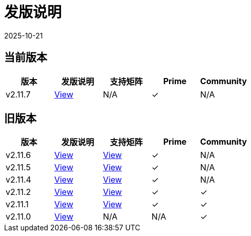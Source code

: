= 发版说明
:page-languages: [en, zh]
:revdate: 2025-10-21
:page-revdate: {revdate}

== 当前版本

|===
| 版本 | 发版说明 | 支持矩阵 | Prime | Community

| v2.11.7
| https://github.com/rancher/rancher/releases/tag/v2.11.7[View]
| N/A
| &#10003;
| N/A
|===

== 旧版本

|===
| 版本 | 发版说明 | 支持矩阵 | Prime | Community

| v2.11.6
| https://github.com/rancher/rancher/releases/tag/v2.11.6[View]
| https://www.suse.com/suse-rancher/support-matrix/all-supported-versions/rancher-v2-11-6/[View]
| &#10003;
| N/A

| v2.11.5
| https://github.com/rancher/rancher/releases/tag/v2.11.5[View]
| https://www.suse.com/suse-rancher/support-matrix/all-supported-versions/rancher-v2-11-5/[View]
| &#10003;
| N/A

| v2.11.4
| https://github.com/rancher/rancher/releases/tag/v2.11.4[View]
| https://www.suse.com/suse-rancher/support-matrix/all-supported-versions/rancher-v2-11-4/[View]
| &#10003;
| N/A

| v2.11.2
| https://github.com/rancher/rancher/releases/tag/v2.11.2[View]
| https://www.suse.com/suse-rancher/support-matrix/all-supported-versions/rancher-v2-11-2/[View]
| &#10003;
| &#10003;

| v2.11.1
| https://github.com/rancher/rancher/releases/tag/v2.11.1[View]
| https://www.suse.com/suse-rancher/support-matrix/all-supported-versions/rancher-v2-11-1/[View]
| &#10003;
| &#10003;

| v2.11.0
| https://github.com/rancher/rancher/releases/tag/v2.11.0[View]
| N/A
| N/A
| &#10003;
|===
